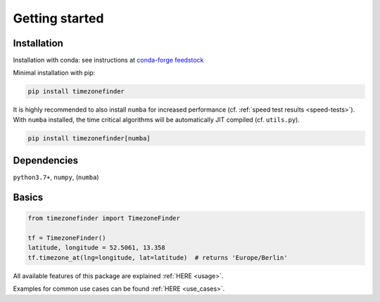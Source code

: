 

===============
Getting started
===============


Installation
------------

Installation with conda:
see instructions at `conda-forge feedstock <https://github.com/conda-forge/timezonefinder-feedstock>`__



Minimal installation with pip:


.. code-block:: console

    pip install timezonefinder


It is highly recommended to also install ``numba`` for increased performance (cf. :ref:`speed test results <speed-tests>`).
With ``numba`` installed, the time critical algorithms will be automatically JIT compiled (cf. ``utils.py``).


.. code-block:: console

    pip install timezonefinder[numba]



Dependencies
------------

``python3.7+``, ``numpy``, (``numba``)



Basics
------



.. code-block:: python

    from timezonefinder import TimezoneFinder

    tf = TimezoneFinder()
    latitude, longitude = 52.5061, 13.358
    tf.timezone_at(lng=longitude, lat=latitude)  # returns 'Europe/Berlin'


All available features of this package are explained :ref:`HERE <usage>`.

Examples for common use cases can be found :ref:`HERE <use_cases>`.
